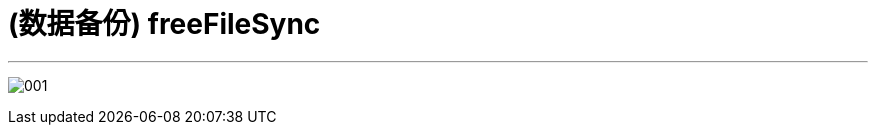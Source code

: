 
= (数据备份) freeFileSync
:toc: left
:toclevels: 3
:sectnums:
:stylesheet: myAdocCss.css

'''

image:/img/001.png[,%]


